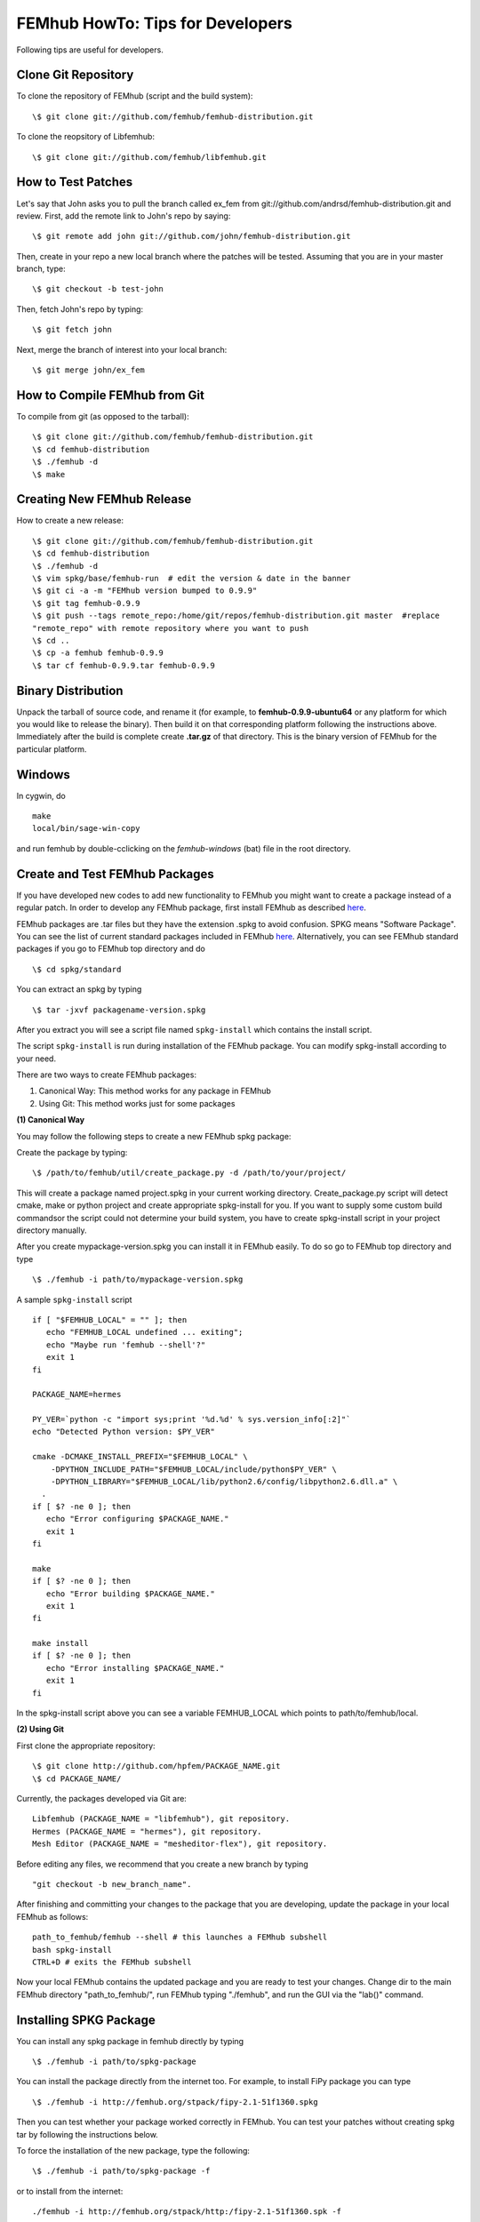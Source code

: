 =================================
FEMhub HowTo: Tips for Developers
=================================
Following tips are useful for developers.

Clone Git Repository
--------------------

To clone the repository of FEMhub (script and the build system):
::
  \$ git clone git://github.com/femhub/femhub-distribution.git

To clone the reopsitory of Libfemhub:
::
  \$ git clone git://github.com/femhub/libfemhub.git


How to Test Patches
-------------------
Let's say that John asks you to pull the branch called ex_fem from git://github.com/andrsd/femhub-distribution.git and review.
First, add the remote link to John's repo by saying:
::
  \$ git remote add john git://github.com/john/femhub-distribution.git

Then, create in your repo a new local branch where the patches will be tested. Assuming that you are in your master branch, type:
::
  \$ git checkout -b test-john

Then, fetch John's repo by typing:
::
  \$ git fetch john

Next, merge the branch of interest into your local branch:
::
 \$ git merge john/ex_fem


How to Compile FEMhub from Git
------------------------------
To compile from git (as opposed to the tarball):
::
  \$ git clone git://github.com/femhub/femhub-distribution.git
  \$ cd femhub-distribution
  \$ ./femhub -d
  \$ make


Creating New FEMhub Release
---------------------------
How to create a new release:
::
  \$ git clone git://github.com/femhub/femhub-distribution.git
  \$ cd femhub-distribution
  \$ ./femhub -d
  \$ vim spkg/base/femhub-run  # edit the version & date in the banner
  \$ git ci -a -m "FEMhub version bumped to 0.9.9"
  \$ git tag femhub-0.9.9
  \$ git push --tags remote_repo:/home/git/repos/femhub-distribution.git master  #replace
  "remote_repo" with remote repository where you want to push
  \$ cd ..
  \$ cp -a femhub femhub-0.9.9
  \$ tar cf femhub-0.9.9.tar femhub-0.9.9


Binary Distribution
-------------------
Unpack the tarball of source code, and rename it (for example, to
**femhub-0.9.9-ubuntu64** or any platform for which you would like to release
the binary). Then build it on that corresponding platform following the
instructions above.
Immediately after the build is complete create **.tar.gz** of that directory.
This is the binary version of FEMhub for the particular platform.


Windows
-------
In cygwin, do
::
  make
  local/bin/sage-win-copy

and run femhub by double-cclicking on the `femhub-windows` (bat) file in the root directory. 


Create and Test FEMhub Packages
-------------------------------
If you have developed new codes to add new functionality to FEMhub you might
want to create a package instead of a regular patch. In order to develop any
FEMhub package, first install FEMhub as described `here <http://femhub.org/doc/src/install_run.html>`_.

FEMhub packages are .tar files but they have the extension .spkg to avoid
confusion. SPKG means "Software Package". You can see the list of current
standard packages included in FEMhub `here <http://femhub.org/codes.php>`_.
Alternatively, you can see FEMhub standard packages if you go to FEMhub top directory and do
::
  \$ cd spkg/standard

You can extract an spkg by typing
::
  \$ tar -jxvf packagename-version.spkg

After you extract you will see a script file named ``spkg-install`` which contains the install script.

The script ``spkg-install`` is run during installation of the FEMhub package. You can modify spkg-install according to your need.

There are two ways to create FEMhub packages:

(1) Canonical Way: This method works for any package in FEMhub

(2) Using Git: This method works just for some packages

**(1) Canonical Way**

You may follow the following steps to create a new FEMhub spkg package:

Create the package by typing:
::
  \$ /path/to/femhub/util/create_package.py -d /path/to/your/project/

This will create a package named project.spkg in your current working directory.
Create_package.py script will detect cmake, make or python project and create appropriate spkg-install for you. If you want to supply some custom build commandsor the script could not determine your build system, you have to create spkg-install script in your project directory manually.

After you create mypackage-version.spkg you can install it in FEMhub easily. To do so go to FEMhub top directory and type
::
  \$ ./femhub -i path/to/mypackage-version.spkg

A sample ``spkg-install`` script
::
  if [ "$FEMHUB_LOCAL" = "" ]; then
     echo "FEMHUB_LOCAL undefined ... exiting";
     echo "Maybe run 'femhub --shell'?"
     exit 1
  fi

  PACKAGE_NAME=hermes

  PY_VER=`python -c "import sys;print '%d.%d' % sys.version_info[:2]"`
  echo "Detected Python version: $PY_VER"

  cmake -DCMAKE_INSTALL_PREFIX="$FEMHUB_LOCAL" \
      -DPYTHON_INCLUDE_PATH="$FEMHUB_LOCAL/include/python$PY_VER" \
      -DPYTHON_LIBRARY="$FEMHUB_LOCAL/lib/python2.6/config/libpython2.6.dll.a" \
    .
  if [ $? -ne 0 ]; then
     echo "Error configuring $PACKAGE_NAME."
     exit 1
  fi

  make
  if [ $? -ne 0 ]; then
     echo "Error building $PACKAGE_NAME."
     exit 1
  fi

  make install
  if [ $? -ne 0 ]; then
     echo "Error installing $PACKAGE_NAME."
     exit 1
  fi

In the spkg-install script above you can see a variable FEMHUB_LOCAL which points to path/to/femhub/local.

**(2) Using Git**

First clone the appropriate repository:
::
   \$ git clone http://github.com/hpfem/PACKAGE_NAME.git
   \$ cd PACKAGE_NAME/

Currently, the packages developed via Git are:
::
    Libfemhub (PACKAGE_NAME = "libfemhub"), git repository.
    Hermes (PACKAGE_NAME = "hermes"), git repository.
    Mesh Editor (PACKAGE_NAME = "mesheditor-flex"), git repository.

Before editing any files, we recommend that you create a new branch by typing
::
    "git checkout -b new_branch_name".

After finishing and committing your changes to
the package that you are developing, update the package in your local FEMhub as
follows:
::
    path_to_femhub/femhub --shell # this launches a FEMhub subshell
    bash spkg-install
    CTRL+D # exits the FEMhub subshell

Now your local FEMhub contains the updated package and you are ready to test
your changes. Change dir to the main FEMhub directory "path_to_femhub/", run
FEMhub typing "./femhub", and run the GUI via the "lab()" command.

Installing SPKG Package
-----------------------
You can install any spkg package in femhub directly by typing
::
  \$ ./femhub -i path/to/spkg-package

You can install the package directly from the internet too. For example, to install FiPy package you can type
::
  \$ ./femhub -i http://femhub.org/stpack/fipy-2.1-51f1360.spkg

Then you can test whether your package worked correctly in FEMhub. You can test your patches without creating spkg tar by following the instructions below.

To force the installation of the new package, type the following:
::
    \$ ./femhub -i path/to/spkg-package -f

or to install from the internet:
::
   ./femhub -i http://femhub.org/stpack/http:/fipy-2.1-51f1360.spk -f


Testing Your Patches of FEMhub Package
--------------------------------------
You can test your patches of FEMhub packages without creating spkg tarball by following these steps:
::
 \$ cd mypackage-version
 \$ path_to_femhub/femhub --shell # this launches FEMhub shell
 \$ bash spkg-install
  CTRL+D # exits this shell after the previous command completes
